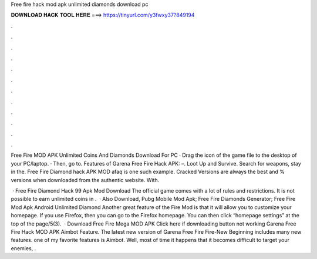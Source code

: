 Free fire hack mod apk unlimited diamonds download pc



𝐃𝐎𝐖𝐍𝐋𝐎𝐀𝐃 𝐇𝐀𝐂𝐊 𝐓𝐎𝐎𝐋 𝐇𝐄𝐑𝐄 ===> https://tinyurl.com/y3fwxy37?849194



.



.



.



.



.



.



.



.



.



.



.



.

Free Fire MOD APK Unlimited Coins And Diamonds Download For PC · Drag the icon of the game file to the desktop of your PC/laptop. · Then, go to. Features of Garena Free Fire Hack APK: –. Loot Up and Survive. Search for weapons, stay in the. Free Fire Diamond hack APK MOD afaq is one such example. Cracked Versions are always the best and % versions when downloaded from the authentic website. With.

 · Free Fire Diamond Hack 99 Apk Mod Download The official game comes with a lot of rules and restrictions. It is not possible to earn unlimited coins in .  · Also Download, Pubg Mobile Mod Apk; Free Fire Diamonds Generator; Free Fire Mod Apk Android Unlimited Diamond Another great feature of the Fire Mod is that it will allow you to customize your homepage. If you use Firefox, then you can go to the Firefox homepage. You can then click “homepage settings” at the top of the page/5(3).  · Download Free Fire Mega MOD APK Click here if downloading button not working Garena Free Fire Hack MOD APK Aimbot Feature. The latest new version of Garena Free Fire Fire-New Beginning includes many new features. one of my favorite features is Aimbot. Well, most of time it happens that it becomes difficult to target your enemies, .
